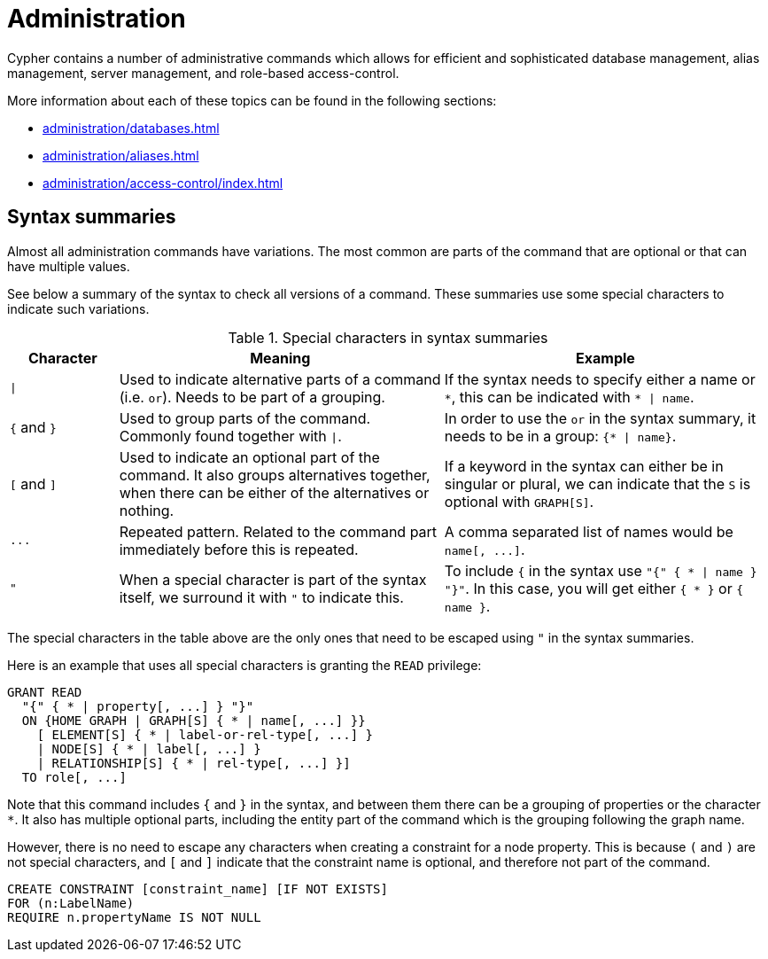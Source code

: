 = Administration

Cypher contains a number of administrative commands which allows for efficient and sophisticated database management, alias management, server management, and role-based access-control. 

More information about each of these topics can be found in the following sections:

* xref:administration/databases.adoc[]
* xref:administration/aliases.adoc[]
* xref:administration/access-control/index.adoc[]

[[administration-syntax]]
== Syntax summaries

Almost all administration commands have variations.
The most common are parts of the command that are optional or that can have multiple values.

See below a summary of the syntax to check all versions of a command.
These summaries use some special characters to indicate such variations.

.Special characters in syntax summaries
[options="header", width="100%", cols="1a,3a,3a"]
|===
| Character | Meaning | Example

| `\|`
| 
Used to indicate alternative parts of a command (i.e. `or`).
Needs to be part of a grouping.
| If the syntax needs to specify either a name or `+*+`, this can be indicated with `+* \| name+`.

| `+{+` and `+}+`
| Used to group parts of the command. Commonly found together with `\|`.
| In order to use the `or` in the syntax summary, it needs to be in a group: `+{* \| name}+`.

| `[` and `]`
| Used to indicate an optional part of the command.
It also groups alternatives together, when there can be either of the alternatives or nothing.
| If a keyword in the syntax can either be in singular or plural, we can indicate that the `S` is optional with `GRAPH[S]`.

| `+...+`
|
Repeated pattern.
Related to the command part immediately before this is repeated.
| A comma separated list of names would be `+name[, ...]+`.

| `"`
| When a special character is part of the syntax itself, we surround it with `"` to indicate this.
|
To include `+{+` in the syntax use `+"{" { * \| name } "}"+`.
In this case, you will get either `+{ * }+` or `+{ name }+`.

|===

The special characters in the table above are the only ones that need to be escaped using `"` in the syntax summaries.

Here is an example that uses all special characters is granting the `READ` privilege:

[source, syntax, role="noheader"]
----
GRANT READ
  "{" { * | property[, ...] } "}"
  ON {HOME GRAPH | GRAPH[S] { * | name[, ...] }}
    [ ELEMENT[S] { * | label-or-rel-type[, ...] }
    | NODE[S] { * | label[, ...] }
    | RELATIONSHIP[S] { * | rel-type[, ...] }]
  TO role[, ...]
----

Note that this command includes `+{+` and `+}+` in the syntax, and between them there can be a grouping of properties or the character `+*+`.
It also has multiple optional parts, including the entity part of the command which is the grouping following the graph name.

However, there is no need to escape any characters when creating a constraint for a node property.
This is because `(` and `)` are not special characters, and `[` and `]` indicate that the constraint name is optional, and therefore not part of the command.

[source, syntax, role="noheader"]
----
CREATE CONSTRAINT [constraint_name] [IF NOT EXISTS]
FOR (n:LabelName)
REQUIRE n.propertyName IS NOT NULL
----

